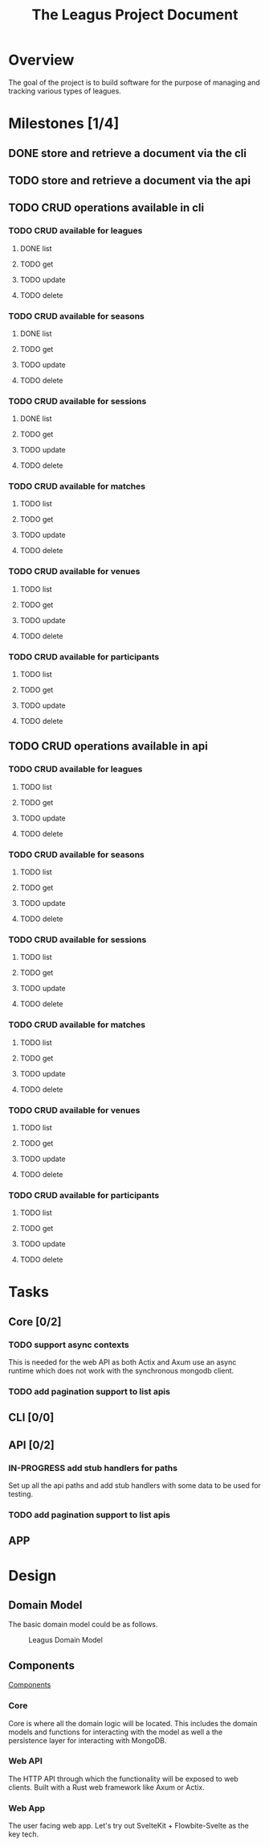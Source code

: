 #+title: The Leagus Project Document
#+options: h:1 num:nil toc:nil

* Overview
The goal of the project is to build software for the purpose of managing and tracking various types of leagues.

* Milestones [1/4]
** DONE store and retrieve a document via the cli
CLOSED: [2024-02-25 Sun 17:55]
** TODO store and retrieve a document via the api
** TODO CRUD operations available in cli
*** TODO CRUD available for leagues
**** DONE list
CLOSED: [2024-02-25 Sun 18:41]
**** TODO get
**** TODO update
**** TODO delete
*** TODO CRUD available for seasons
**** DONE list
CLOSED: [2024-02-25 Sun 18:41]
**** TODO get
**** TODO update
**** TODO delete
*** TODO CRUD available for sessions
**** DONE list
CLOSED: [2024-02-25 Sun 18:41]
**** TODO get
**** TODO update
**** TODO delete
*** TODO CRUD available for matches
**** TODO list
**** TODO get
**** TODO update
**** TODO delete
*** TODO CRUD available for venues
**** TODO list
**** TODO get
**** TODO update
**** TODO delete
*** TODO CRUD available for participants
**** TODO list
**** TODO get
**** TODO update
**** TODO delete
** TODO CRUD operations available in api
*** TODO CRUD available for leagues
**** TODO list
**** TODO get
**** TODO update
**** TODO delete
*** TODO CRUD available for seasons
**** TODO list
**** TODO get
**** TODO update
**** TODO delete
*** TODO CRUD available for sessions
**** TODO list
**** TODO get
**** TODO update
**** TODO delete
*** TODO CRUD available for matches
**** TODO list
**** TODO get
**** TODO update
**** TODO delete
*** TODO CRUD available for venues
**** TODO list
**** TODO get
**** TODO update
**** TODO delete
*** TODO CRUD available for participants
**** TODO list
**** TODO get
**** TODO update
**** TODO delete
* Tasks
** Core [0/2]
*** TODO support async contexts
This is needed for the web API as both Actix and Axum use an async runtime which does not work with the synchronous mongodb client.
*** TODO add pagination support to list apis
** CLI [0/0]
** API [0/2]
*** IN-PROGRESS add stub handlers for paths
Set up all the api paths and add stub handlers with some data to be used for testing.
*** TODO add pagination support to list apis
** APP
* Design
** Domain Model
The basic domain model could be as follows.

#+name: Leagus Domain Model
#+attr_latex: scale=0.75
#+label: fig:leagus_domain_model
#+begin_src d2 :file resources/structure.png :tangle resources/structure.d2 :exports results
  league -> season -> session -> round -> match: contains
  league -> participant : includes
  season -> participant : includes
  session -> participant : includes
  round -> participant : includes
  match -> participant : includes
  match -> venue : "hosted at"

  league: {
    shape: sql_table
    id
    name
    seasons
    participants
    }

  season: {
    shape: sql_table
    id
    start date
    end date
    scoring system
    sessions
    participants
  }

  session: {
    shape: sql_table
    id
    rounds
    date
    participants
    }

  round : {
    shape: sql_table
    id
    name/label
    matches
    match making strategy
    participants
  }

  match: {
    shape: sql_table
    id
    score
    venue
    participants
  }

  matchNote -- match

  matchNote: |md
    There could be differnt kinds of matches with differnt ways to score.
  | {
    shape: page
    style.stroke-dash: 5
    style.opacity: 0.9
  }

  participant: {
  shape: sql_table
  id
  name
  }

  venue: {
  shape: sql_table
  id
  name/label
  }
#+end_src

#+attr_html: :width 1200em
#+caption: Leagus Domain Model
#+RESULTS: fig:leagus_domain_model
[[file:resources/structure.png]]

** Components
[[file:resources/Components.svg][Components]]

*** Core
Core is where all the domain logic will be located.
This includes the domain models and functions for interacting with the model as well a the persistence layer for interacting with MongoDB.

*** Web API
The HTTP API through which the functionality will be exposed to web clients. Built with a Rust web framework like Axum or Actix.

*** Web App
The user facing web app. Let's try out SvelteKit + Flowbite-Svelte as the key tech.
